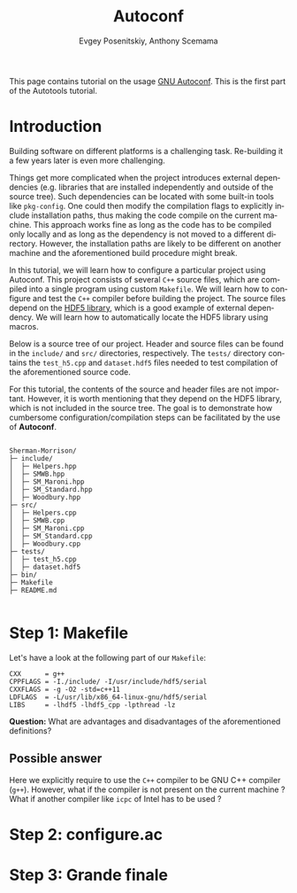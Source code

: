 #+TITLE: Autoconf
#+AUTHOR: Evgey Posenitskiy, Anthony Scemama
#+LANGUAGE:  en
#+INFOJS_OPT: toc:t mouse:underline path:org-info.js
#+HTML_HEAD: <link rel="stylesheet" title="Standard" href="worg.css" type="text/css" />
#+STARTUP: latexpreview

This page contains tutorial on the usage [[https://www.gnu.org/software/autoconf/][GNU Autoconf]]. 
This is the first part of the Autotools tutorial.

* Introduction

Building software on different platforms is a challenging task.
Re-building it a few years later is even more challenging.

Things get more complicated when the project introduces external dependencies 
(e.g. libraries that are installed independently and outside of the source tree).
Such dependencies can be located with some built-in tools like ~pkg-config~.
One could then modify the compilation flags to explicitly include installation paths, thus making the code compile on the current machine.
This approach works fine as long as the code has to be compiled only locally and as long as the dependency is not moved to a different directory.
However, the installation paths are likely to be different on another machine and the aforementioned build procedure might break. 

In this tutorial, we will learn how to configure a particular project using Autoconf.
This project consists of several ~C++~ source files, which are compiled into a single program using custom ~Makefile~.
We will learn how to configure and test the ~C++~ compiler before building the project.
The source files depend on the [[https://portal.hdfgroup.org/display/HDF5/HDF5][HDF5 library]], which is a good example of external dependency.
We will learn how to automatically locate the HDF5 library using macros.

Below is a source tree of our project. Header and source files can be found in the ~include/~ and ~src/~ directories, respectively.
The ~tests/~ directory contains the ~test_h5.cpp~ and ~dataset.hdf5~ files needed to test compilation of the aforementioned source code.

For this tutorial, the contents of the source and header files are not important. 
However, it is worth mentioning that they depend on the HDF5 library, which is not included in the source tree.
The goal is to demonstrate how cumbersome configuration/compilation steps can be facilitated by the use of **Autoconf**.


#+begin_src

Sherman-Morrison/
├─ include/
│  ├─ Helpers.hpp
│  ├─ SMWB.hpp
│  ├─ SM_Maroni.hpp
│  ├─ SM_Standard.hpp
│  ├─ Woodbury.hpp
├─ src/
│  ├─ Helpers.cpp
│  ├─ SMWB.cpp
│  ├─ SM_Maroni.cpp
│  ├─ SM_Standard.cpp
│  ├─ Woodbury.cpp
├─ tests/
│  ├─ test_h5.cpp
│  ├─ dataset.hdf5
├─ bin/
├─ Makefile
├─ README.md

#+end_src

* Step 1: Makefile

Let's have a look at the following part of our ~Makefile~:

#+begin_src
CXX      = g++
CPPFLAGS = -I./include/ -I/usr/include/hdf5/serial
CXXFLAGS = -g -O2 -std=c++11
LDFLAGS  = -L/usr/lib/x86_64-linux-gnu/hdf5/serial
LIBS     = -lhdf5 -lhdf5_cpp -lpthread -lz
#+end_src

**Question:** What are advantages and disadvantages of the aforementioned definitions?

** Possible answer

Here we explicitly require to use the ~C++~ compiler to be GNU C++ compiler (~g++~). 
However, what if the compiler is not present on the current machine ?
What if another compiler like ~icpc~ of Intel has to be used ?

* Step 2: configure.ac

* Step 3: Grande finale 
